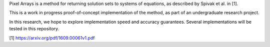 Pixel Arrays is a method for returning solution sets to systems of
equations, as described by Spivak et al. in [1].

This is a work in progress proof-of-concept implementation of the method,
as part of an undergraduate research project.

In this research, we hope to explore implementation speed and accuracy
guarantees. Several implementations will be tested in this repository.

[1] https://arxiv.org/pdf/1609.00061v1.pdf
